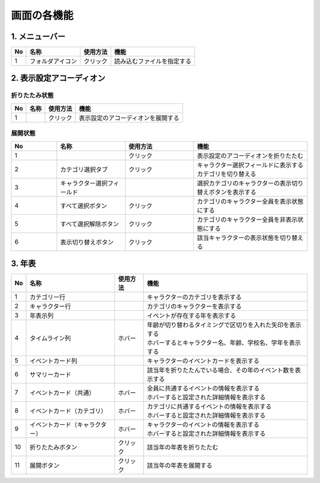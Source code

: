========================================
画面の各機能
========================================

1. メニューバー
========================================

.. image:: ../../img/usage_1.png
   :alt: メニューバー

.. csv-table::
    :header: "No", "名称", "使用方法", "機能"

    "1", "フォルダアイコン", "クリック", "読み込むファイルを指定する"

2. 表示設定アコーディオン
========================================
折りたたみ状態
--------------

.. image:: ../../img/usage_2.png
   :alt: アコーディオン折りたたみ

.. csv-table::
    :header: "No", "名称", "使用方法", "機能"

    "1", "", "クリック", "表示設定のアコーディオンを展開する"

展開状態
-------------------------------

.. image:: ../../img/usage_3.png
   :alt: アコーディオン展開

.. csv-table::
    :header: "No", "名称", "使用方法", "機能"
    :widths: 20, 30, 30, 50

    "1", "", "クリック", "表示設定のアコーディオンを折りたたむ"
    "2", "カテゴリ選択タブ", "クリック", "キャラクター選択フィールドに表示するカテゴリを切り替える"
    "3", "キャラクター選択フィールド", "", "選択カテゴリのキャラクターの表示切り替えボタンを表示する"
    "4", "すべて選択ボタン", "クリック", "カテゴリのキャラクター全員を表示状態にする"
    "5", "すべて選択解除ボタン", "クリック", "カテゴリのキャラクター全員を非表示状態にする"
    "6", "表示切り替えボタン", "クリック", "該当キャラクターの表示状態を切り替える"

3. 年表
================================================================

.. image:: ../../img/usage_4.png
   :alt: 年表

.. csv-table::
    :header: "No", "名称", "使用方法", "機能"

    "1", "カテゴリー行", "", "キャラクターのカテゴリを表示する"
    "2", "キャラクター行", "", "カテゴリのキャラクターを表示する"
    "3", "年表示列", "", "イベントが存在する年を表示する"
    "4", "タイムライン列", "ホバー", "| 年齢が切り替わるタイミングで区切りを入れた矢印を表示する
    | ホバーするとキャラクター名、年齢、学校名、学年を表示する"
    "5", "イベントカード列", "", "キャラクターのイベントカードを表示する"
    "6", "サマリーカード", "", "該当年を折りたたんでいる場合、その年のイベント数を表示する"
    "7", "イベントカード（共通）", "ホバー", "| 全員に共通するイベントの情報を表示する
    | ホバーすると設定された詳細情報を表示する"
    "8", "イベントカード（カテゴリ）", "ホバー", "| カテゴリに共通するイベントの情報を表示する
    | ホバーすると設定された詳細情報を表示する"
    "9", "イベントカード（キャラクター）", "ホバー", "| キャラクターのイベントの情報を表示する
    | ホバーすると設定された詳細情報を表示する"
    "10", "折りたたみボタン", "クリック", "該当年の年表を折りたたむ"
    "11", "展開ボタン", "クリック", "該当年の年表を展開する"
